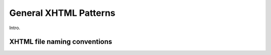 .. role:: html(code)
	:language: html
.. role:: css(code)
	:language: css
.. role:: bash(code)
	:language: bash
.. role:: path(code)
.. role:: italics(emphasis)
	:class: i

######################
General XHTML Patterns
######################

.. class:: data-start-at-5

Intro.

*****************************
XHTML file naming conventions
*****************************

..
						<h3>The <code class="html">id</code> attribute</h3>
						<section>
							<h4><code class="html">id</code>s of <code class="html">&lt;section&gt;</code>s</h4>
							<ol>
								<li>
									<p>Each <code class="html">&lt;section&gt;</code> has an <code class="html">id</code> attribute identical to the filename containing the <code class="html">&lt;section&gt;</code>, without the trailing extension.</p>
								</li>
								<li>
									<p>In files containing multiple <code class="html">&lt;section&gt;</code>s, each <code class="html">&lt;section&gt;</code> has an <code class="html">id</code> attribute identical to what the filename <em>would</em> be if the section was in an individual file, without the trailing extension.</p>
									<figure class="corrected">
								<code class="html">&lt;body epub:type="bodymatter z3998:fiction"&gt;
		&lt;article id="the-fox-and-the-grapes" epub:type="volume se:short-story"&gt;
			&lt;h2 epub:type="title"&gt;The Fox and the Grapes&lt;/h2&gt;
			&lt;p&gt;...&lt;/p&gt;
		&lt;/article&gt;
		&lt;article id="the-goose-that-laid-the-golden-eggs" epub:type="volume se:short-story"&gt;
			&lt;h2 epub:type="title"&gt;The Goose That Laid the Golden Eggs&lt;/h2&gt;
			&lt;p&gt;...&lt;/p&gt;
		&lt;/article&gt;
	&lt;/body&gt;</code>
									</figure>
								</li>
							</ol>
						</section>
						<section>
							<h4><code class="html">id</code>s of other elements</h4>
							<p>Generally, elements that are not <code class="html">&lt;section&gt;</code>s do not have an <code class="html">id</code> attribute. However an <code class="html">id</code> attribute may be necessary if a particular element is referenced in a link in a different location in the ebook; for example, if a certain paragraph is linked from an endnote.</p>
							<ol>
								<li>
									<p><code class="html">id</code> attributes are generally used for parts of the document that a reader may wish to navigate to using a hash in the URL. That generally means major structural divisions.</p>
								</li>
								<li>
									<p><code class="html">id</code> attributes are not used as hooks for targeting CSS styling.</p>
								</li>
								<li>
									<p>If an element requires an <code class="html">id</code> attribute, the attribute's value is the name of the tag followed by <code class="path">-N</code>, where <code class="path">N</code> is the sequence number of the tag start at <code class="html">1</code>.</p>
									<figure class="corrected">
										<code class="html">&lt;p&gt;See &lt;a href="#p-4"&gt;this paragraph&lt;/a&gt; for more details.&lt;/p&gt;
	&lt;p&gt;...&lt;/p&gt;
	&lt;p&gt;...&lt;/p&gt;
	&lt;p id="p-4"&gt;...&lt;/p&gt;
	&lt;p&gt;...&lt;/p&gt;</code>
									</figure>
								</li>
							</ol>
						</section>
					</section>
					<section>
						<h3><code class="html">&lt;title&gt;</code> tags</h3>
						<ol>
							<li>
								<p>The <code class="html">&lt;title&gt;</code> tag contains an appropriate description of the local file only. It does not contain the book title.</p>
							</li>
						</ol>
						<section>
							<h4>Titles of files that are an individual chapter or part division</h4>
							<ol>
								<li>
									<p>Convert chapter or part numbers that are in Roman numerals to decimal numbers. Do not convert other Roman numerals that may be in the chapter title.</p>
									<figure>
										<code class="html">&lt;title&gt;Chapter 10&lt;/title&gt;</code>
									</figure>
								</li>
								<li>
									<p>If a chapter or part has no subtitle, the <code class="html">&lt;title&gt;</code> tag contains <code class="html">Chapter</code> followed by the chapter number.</p>
									<figure>
										<code class="html">&lt;title&gt;Chapter 4&lt;/title&gt;</code>
									</figure>
								</li>
								<li>
									<p>If a chapter or part has a subtitle, the <code class="html">&lt;title&gt;</code> tag contains <code class="html">Chapter</code>, followed by the chapter number, followed by a colon and a single space, followed by the subtitle.</p>
									<figure>
										<code class="html">&lt;title&gt;Chapter 4: The Reign of Louis XVI&lt;/title&gt;</code>
									</figure>
								</li>
							</ol>
						</section>
						<section>
							<h4>Titles of files that are not chapter or part divisions</h4>
							<ol>
								<li>
									<p>Files that are not a chapter or a part division, like a preface, introduction, or epigraph, have a <code class="html">&lt;title&gt;</code> tag that contains the complete title of the section.</p>
									<figure>
										<code class="html">&lt;title&gt;Preface&lt;/title&gt;</code>
									</figure>
								</li>
								<li>
									<p>If a file contains a section with a subtitle, the <code class="html">&lt;title&gt;</code> tag contains the title, followed by a colon and a single space, followed by the subtitle.</p>
									<figure>
										<code class="html">&lt;title&gt;Quevedo and His Works: With an Essay on the Picaresque Novel&lt;/title&gt;</code>
									</figure>
								</li>
							</ol>
						</section>
					</section>
					<section>
						<h3>Ordered/numbered and unordered lists</h3>
						<p>All <code class="html">&lt;li&gt;</code> children of <code class="html">&lt;ol&gt;</code> and <code class="html">&lt;ul&gt;</code> tags have at least one direct child block-level tag.  This is usually a <code class="html">&lt;p&gt;</code> tag, but not necessarily; for example, a <code class="html">&lt;blockquote&gt;</code> tag might also be appropriate.</p>
						<figure class="wrong">
							<code class="html">&lt;ul&gt;
		&lt;li&gt;Don’t forget to feed the pigs.&lt;/li&gt;
	&lt;/ul&gt;</code>
						</figure>
						<figure class="corrected">
							<code class="html">&lt;ul&gt;
		&lt;li&gt;
			&lt;p&gt;Don’t forget to feed the pigs.&lt;/p&gt;
		&lt;/li&gt;
	&lt;/ul&gt;</code>
						</figure>
